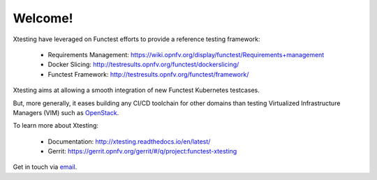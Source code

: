 Welcome!
========

Xtesting have leveraged on Functest efforts to provide a reference testing
framework:

  * Requirements Management: https://wiki.opnfv.org/display/functest/Requirements+management
  * Docker Slicing: http://testresults.opnfv.org/functest/dockerslicing/
  * Functest Framework: http://testresults.opnfv.org/functest/framework/

Xtesting aims at allowing a smooth integration of new Functest Kubernetes
testcases.

But, more generally, it eases building any CI/CD toolchain for other
domains than testing Virtualized Infrastructure Managers (VIM) such as
`OpenStack <https://www.openstack.org/>`_.

To learn more about Xtesting:

  * Documentation: http://xtesting.readthedocs.io/en/latest/
  * Gerrit: https://gerrit.opnfv.org/gerrit/#/q/project:functest-xtesting

Get in touch via `email <mailto:opnfv-tech-discuss@lists.opnfv.org>`_.

